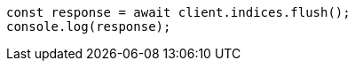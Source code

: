 // This file is autogenerated, DO NOT EDIT
// Use `node scripts/generate-docs-examples.js` to generate the docs examples

[source, js]
----
const response = await client.indices.flush();
console.log(response);
----
